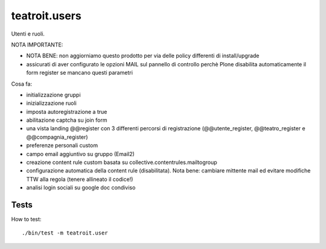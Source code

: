 teatroit.users
==============

Utenti e ruoli.

NOTA IMPORTANTE:

* NOTA BENE: non aggiorniamo questo prodotto per via delle policy differenti di install/upgrade
* assicurati di aver configurato le opzioni MAIL sul pannello di controllo
  perchè Plone disabilita automaticamente il form register se mancano questi
  parametri

Cosa fa:

* initializzazione gruppi

* inizializzazione ruoli

* imposta autoregistrazione a true

* abilitazione captcha su join form

* una vista landing @@register con 3 differenti percorsi di registrazione (@@utente_register, @@teatro_register e @@compagnia_register)

* preferenze personali custom

* campo email aggiuntivo su gruppo (Email2)

* creazione content rule custom basata su collective.contentrules.mailtogroup

* configurazione automatica della content rule (disabilitata). Nota bene: cambiare mittente mail ed evitare modifiche
  TTW alla regola (tenere allineato il codice!)

* analisi login sociali su google doc condiviso

Tests
-----
How to test::

    ./bin/test -m teatroit.user

